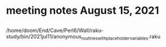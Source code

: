 * meeting notes August 15, 2021
** 
/home/doom/End/Cave/Perl6/Wall/raku-study/bin/2021jul11/anonymous_routines_with_placeholder_variables.raku
